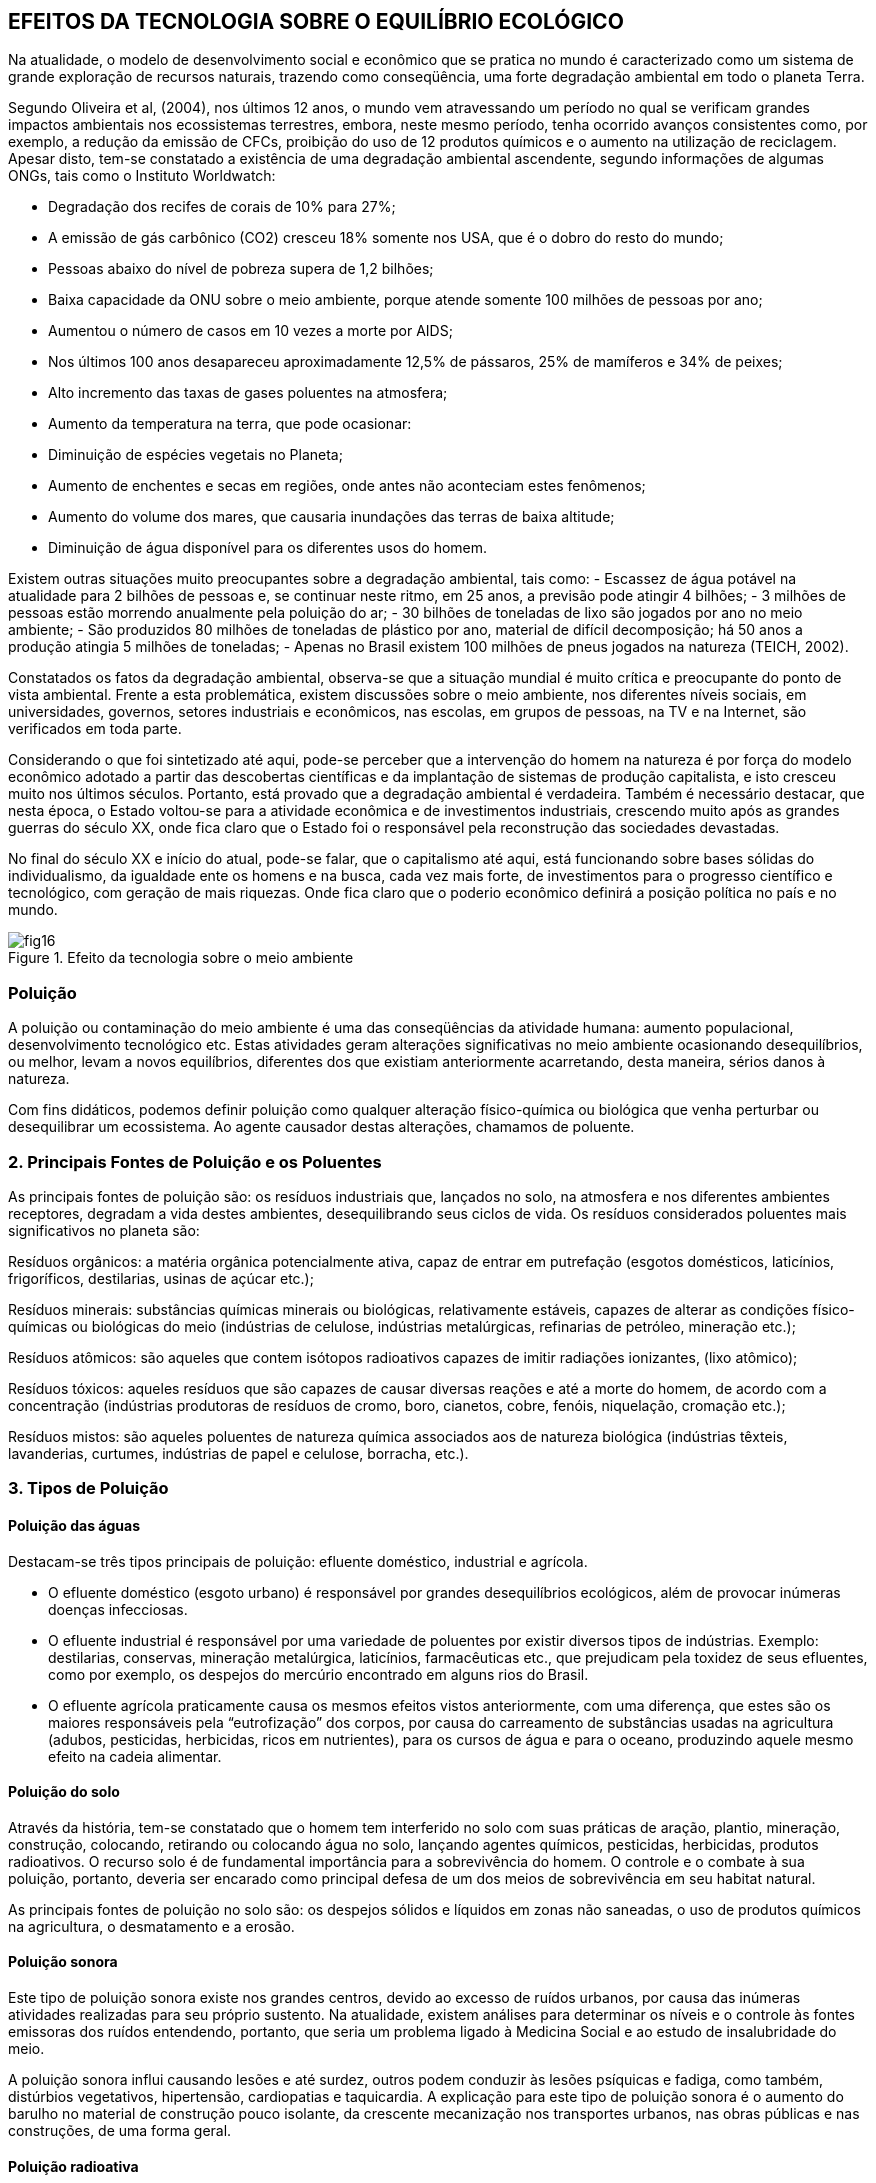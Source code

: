 == EFEITOS DA TECNOLOGIA SOBRE O EQUILÍBRIO ECOLÓGICO

:cap: cap4
:img: images/{cap}
:online: {gitrepo}/blob/master/livro/code/{cap}
:local: code/{cap}

Na atualidade, o modelo de desenvolvimento social e econômico que se
pratica no mundo é caracterizado como um sistema de grande exploração de
recursos naturais, trazendo como conseqüência, uma forte degradação
ambiental em todo o planeta Terra.

Segundo Oliveira et al, (2004), nos últimos 12 anos, o mundo vem
atravessando um período no qual se verificam grandes impactos ambientais nos
ecossistemas terrestres, embora, neste mesmo período, tenha ocorrido
avanços consistentes como, por exemplo, a redução da emissão de CFCs,
proibição do uso de 12 produtos químicos e o aumento na utilização de
reciclagem. Apesar disto, tem-se constatado a existência de uma degradação
ambiental ascendente, segundo informações de algumas ONGs, tais como o
Instituto Worldwatch:

- Degradação dos recifes de corais de 10% para 27%;
- A emissão de gás carbônico (CO2) cresceu 18% somente nos USA,
que é o dobro do resto do mundo;
- Pessoas abaixo do nível de pobreza supera de 1,2 bilhões;
- Baixa capacidade da ONU sobre o meio ambiente, porque atende
somente 100 milhões de pessoas por ano;
- Aumentou o número de casos em 10 vezes a morte por AIDS;
- Nos últimos 100 anos desapareceu aproximadamente 12,5% de
pássaros, 25% de mamíferos e 34% de peixes;
- Alto incremento das taxas de gases poluentes na atmosfera;
- Aumento da temperatura na terra, que pode ocasionar:
- Diminuição de espécies vegetais no Planeta;
- Aumento de enchentes e secas em regiões, onde antes não aconteciam estes
fenômenos;
- Aumento do volume dos mares, que causaria inundações das terras de baixa
altitude;
- Diminuição de água disponível para os diferentes usos do homem.

Existem outras situações muito preocupantes sobre a degradação
ambiental, tais como:
- Escassez de água potável na atualidade para 2 bilhões de pessoas e,
se continuar neste ritmo, em 25 anos, a previsão pode atingir 4 bilhões;
- 3 milhões de pessoas estão morrendo anualmente pela poluição do ar;
- 30 bilhões de toneladas de lixo são jogados por ano no meio ambiente;
- São produzidos 80 milhões de toneladas de plástico por ano, material
de difícil decomposição; há 50 anos a produção atingia 5 milhões de
toneladas;
- Apenas no Brasil existem 100 milhões de pneus jogados na natureza
(TEICH, 2002).


Constatados os fatos da degradação ambiental, observa-se que a
situação mundial é muito crítica e preocupante do ponto de vista ambiental.
Frente a esta problemática, existem discussões sobre o meio ambiente, nos
diferentes níveis sociais, em universidades, governos, setores industriais e
econômicos, nas escolas, em grupos de pessoas, na TV e na Internet, são
verificados em toda parte.

Considerando o que foi sintetizado até aqui, pode-se perceber que a
intervenção do homem na natureza é por força do modelo econômico adotado a
partir das descobertas científicas e da implantação de sistemas de produção
capitalista, e isto cresceu muito nos últimos séculos. Portanto, está provado que
a degradação ambiental é verdadeira. Também é necessário destacar, que
nesta época, o Estado voltou-se para a atividade econômica e de investimentos
industriais, crescendo muito após as grandes guerras do século XX, onde fica
claro que o Estado foi o responsável pela reconstrução das sociedades
devastadas.

No final do século XX e início do atual, pode-se falar, que o
capitalismo até aqui, está funcionando sobre bases sólidas do
individualismo, da igualdade ente os homens e na busca, cada vez mais
forte, de investimentos para o progresso científico e tecnológico, com
geração de mais riquezas. Onde fica claro que o poderio econômico
definirá a posição política no país e no mundo.

.Efeito da tecnologia sobre o meio ambiente
image::{img}/fig16.jpg[]

=== Poluição

A poluição ou contaminação do meio ambiente é uma das conseqüências da
atividade humana: aumento populacional, desenvolvimento tecnológico
etc. Estas atividades geram alterações significativas no meio ambiente
ocasionando desequilíbrios, ou melhor, levam a novos equilíbrios,
diferentes dos que existiam anteriormente acarretando, desta maneira,
sérios danos à natureza.

Com fins didáticos, podemos definir poluição como qualquer alteração
físico-química ou biológica que venha perturbar ou desequilibrar um
ecossistema. Ao agente causador destas alterações, chamamos de
poluente.

=== 2. Principais Fontes de Poluição e os Poluentes

As principais fontes de poluição são: os resíduos industriais que, lançados no solo, na atmosfera e nos diferentes ambientes receptores, degradam a vida destes ambientes, desequilibrando seus ciclos de vida. Os resíduos considerados poluentes mais significativos no planeta são:

Resíduos orgânicos: a matéria orgânica potencialmente ativa, capaz de entrar em putrefação (esgotos domésticos, laticínios, frigoríficos, destilarias, usinas de açúcar etc.);

Resíduos minerais: substâncias químicas minerais ou biológicas, relativamente estáveis, capazes de alterar as condições físico-químicas ou biológicas do meio (indústrias de celulose, indústrias metalúrgicas, refinarias de petróleo, mineração etc.);

Resíduos atômicos: são aqueles que contem isótopos radioativos capazes de imitir radiações ionizantes, (lixo atômico);

Resíduos tóxicos: aqueles resíduos que são capazes de causar diversas reações e até a morte do homem, de acordo com a concentração (indústrias produtoras de resíduos de cromo, boro, cianetos, cobre, fenóis, niquelação, cromação etc.);

Resíduos mistos: são aqueles poluentes de natureza química associados aos de natureza biológica (indústrias têxteis, lavanderias, curtumes, indústrias de papel e celulose, borracha, etc.).


=== 3. Tipos de Poluição

==== Poluição das águas
Destacam-se três tipos principais de poluição: efluente doméstico,
industrial e agrícola.

- O efluente doméstico (esgoto urbano) é responsável por grandes
desequilíbrios ecológicos, além de provocar inúmeras doenças infecciosas.

- O efluente industrial é responsável por uma variedade de poluentes por
existir diversos tipos de indústrias. Exemplo: destilarias, conservas, mineração
metalúrgica, laticínios, farmacêuticas etc., que prejudicam pela toxidez de seus
efluentes, como por exemplo, os despejos do mercúrio encontrado em alguns
rios do Brasil.

- O efluente agrícola praticamente causa os mesmos efeitos vistos
anteriormente, com uma diferença, que estes são os maiores responsáveis pela
“eutrofização” dos corpos, por causa do carreamento de substâncias usadas na
agricultura (adubos, pesticidas, herbicidas, ricos em nutrientes), para os cursos
de água e para o oceano, produzindo aquele mesmo efeito na cadeia alimentar.

==== Poluição do solo
Através da história, tem-se constatado que o homem tem interferido no
solo com suas práticas de aração, plantio, mineração, construção, colocando,
retirando ou colocando água no solo, lançando agentes químicos, pesticidas,
herbicidas, produtos radioativos. O recurso solo é de fundamental importância
para a sobrevivência do homem. O controle e o combate à sua poluição,
portanto, deveria ser encarado como principal defesa de um dos meios de
sobrevivência em seu habitat natural.

As principais fontes de poluição no solo são: os despejos sólidos e
líquidos em zonas não saneadas, o uso de produtos químicos na agricultura, o
desmatamento e a erosão.

==== Poluição sonora
Este tipo de poluição sonora existe nos grandes centros, devido ao
excesso de ruídos urbanos, por causa das inúmeras atividades realizadas para
seu próprio sustento. Na atualidade, existem análises para determinar os níveis
e o controle às fontes emissoras dos ruídos entendendo, portanto, que seria um
problema ligado à Medicina Social e ao estudo de insalubridade do meio.

A poluição sonora influi causando lesões e até surdez, outros podem
conduzir às lesões psíquicas e fadiga, como também, distúrbios vegetativos,
hipertensão, cardiopatias e taquicardia. A explicação para este tipo de poluição
sonora é o aumento do barulho no material de construção pouco isolante, da
crescente mecanização nos transportes urbanos, nas obras públicas e nas
construções, de uma forma geral.


==== Poluição radioativa
A poluição radioativa decorre de fontes de irradiações, cujos elementos
emissores são radionuclídeos naturais ou artificiais, que se encontram na
biosfera e são estudados somente em relação aos males ou lesões que
provocam diretamente ou indiretamente aos homens, mediante sua a
acumulação contaminante nos alimentos (plantas e animais) e por meio de
água. Os radionuclídeos, na atmosfera, que circulam sob a forma de gases ou
pedras (poeira radioativas), tornam-se agentes extremadamente perigosas ao
homem e, por isso, há um rigoroso controle das explosões nucleares, referindo-
se às de ocorrência subterrânea.

Os vegetais também absorvem radionuclídeos através de suas raízes,
na troca de íons no solo e podem, por via indireta, atingir o homem, mesmo os
radionuclídeos em componentes isolados no solo, como é o caso do tório,
podem desintegrar-se em outros radioelementos e tornam-se disponíveis para
as plantas. Através das folhas dos vegetais absorvem, por exemplo, o césio 137
e o chumbo 210. Fazendo um análise, fonte por fonte, encontraremos a radiação
dispersa em cerca de 340 radionuclídeos, dispersos pela natureza e distribuídos
em três famílias distintas: a do urânio, do tório e do actínio. Existem outros tipos
de poluição, mas os que já foram explicados acima são os principais.

.Poluição industrial
image::{img}/fig17.jpg[]
